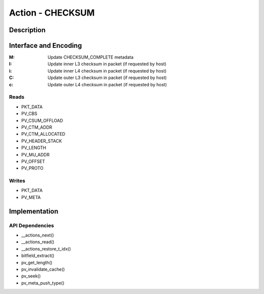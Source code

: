 Action - CHECKSUM 
=================

Description
-----------

Interface and Encoding
----------------------
.. rst-class:: action-encoding
    
    +------+-+-+-+-+-+-+-+-+-+-+-+-+-+-+-+-+-+-+-+-+-+-+-+-+-+-+-+-+-+-+-+-+
    |Bit / |3|3|3|2|2|2|2|2|2|2|2|2|2|1|1|1|1|1|1|1|1|1|1|0|0|0|0|0|0|0|0|0|
    |Word  |1|0|9|8|7|6|5|4|3|2|1|0|9|8|7|6|5|4|3|2|1|0|9|8|7|6|5|4|3|2|1|0|
    +======+=+=+=+=+=+=+=+=+=+=+=+=+=+=+=+=+=+=+=+=+=+=+=+=+=+=+=+=+=+=+=+=+
    |   0  |            <addr>           |P|      0      |M|   0   |I|i|C|c|
    +------+-----------------------------+-+-------------+-+-------+-+-+-+-+

:M: Update CHECKSUM_COMPLETE metadata
:I: Update inner L3 checksum in packet (if requested by host)
:i: Update inner L4 checksum in packet (if requested by host)
:C: Update outer L3 checksum in packet (if requested by host)
:c: Update outer L4 checksum in packet (if requested by host)

Reads
.....

- PKT_DATA
- PV_CBS
- PV_CSUM_OFFLOAD
- PV_CTM_ADDR
- PV_CTM_ALLOCATED
- PV_HEADER_STACK
- PV_LENGTH
- PV_MU_ADDR
- PV_OFFSET
- PV_PROTO

Writes
......

- PKT_DATA
- PV_META

Implementation
--------------

.. figure:: checksum.png

API Dependencies
................

- __actions_next()
- __actions_read()
- __actions_restore_t_idx()
- bitfield_extract()
- pv_get_length()
- pv_invalidate_cache()
- pv_seek()
- pv_meta_push_type()

